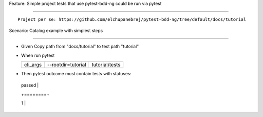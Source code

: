 Feature: Simple project tests that use pytest-bdd-ng could be run via pytest
^^^^^^^^^^^^^^^^^^^^^^^^^^^^^^^^^^^^^^^^^^^^^^^^^^^^^^^^^^^^^^^^^^^^^^^^^^^^

::

   Project per se: https://github.com/elchupanebrej/pytest-bdd-ng/tree/default/docs/tutorial

Scenario: Catalog example with simplest steps
'''''''''''''''''''''''''''''''''''''''''''''

- Given Copy path from "docs/tutorial" to test path "tutorial"

- When run pytest

  ======== ================== ==============
  cli_args --rootdir=tutorial tutorial/tests
  ======== ================== ==============
  ======== ================== ==============

- Then pytest outcome must contain tests with statuses:

  +--------+
  | passed |
  +========+
  | 1      |
  +--------+
